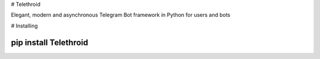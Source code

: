 # Telethroid

Elegant, modern and asynchronous Telegram Bot framework in Python for users and bots

# Installing


````
pip install Telethroid
````

